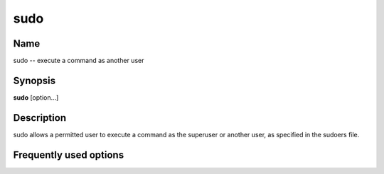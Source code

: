 .. _command-sudo:

sudo
====

Name
----

sudo -- execute a command as another user

Synopsis
--------

**sudo** [option...]

Description
-----------

sudo allows a permitted user to execute a command as the superuser
or another user, as specified in the sudoers file.

Frequently used options
-----------------------




